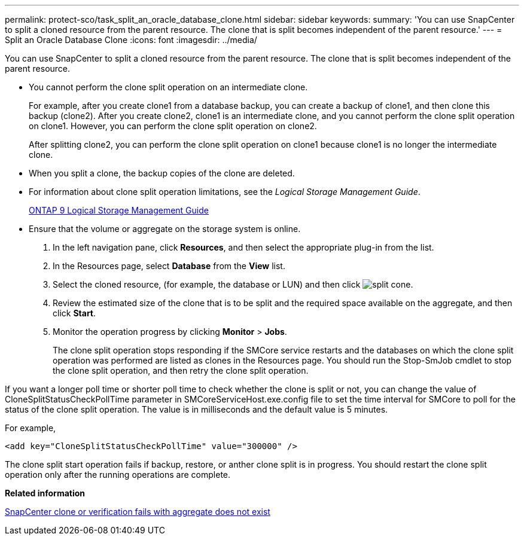 ---
permalink: protect-sco/task_split_an_oracle_database_clone.html
sidebar: sidebar
keywords: 
summary: 'You can use SnapCenter to split a cloned resource from the parent resource. The clone that is split becomes independent of the parent resource.'
---
= Split an Oracle Database Clone
:icons: font
:imagesdir: ../media/

[.lead]
You can use SnapCenter to split a cloned resource from the parent resource. The clone that is split becomes independent of the parent resource.

* You cannot perform the clone split operation on an intermediate clone.
+
For example, after you create clone1 from a database backup, you can create a backup of clone1, and then clone this backup (clone2). After you create clone2, clone1 is an intermediate clone, and you cannot perform the clone split operation on clone1. However, you can perform the clone split operation on clone2.
+
After splitting clone2, you can perform the clone split operation on clone1 because clone1 is no longer the intermediate clone.

* When you split a clone, the backup copies of the clone are deleted.
* For information about clone split operation limitations, see the _Logical Storage Management Guide_.
+
http://docs.netapp.com/ontap-9/topic/com.netapp.doc.dot-cm-vsmg/home.html[ONTAP 9 Logical Storage Management Guide]

* Ensure that the volume or aggregate on the storage system is online.

. In the left navigation pane, click *Resources*, and then select the appropriate plug-in from the list.
. In the Resources page, select *Database* from the *View* list.
. Select the cloned resource, (for example, the database or LUN) and then click image:../media/split_cone.gif[].
. Review the estimated size of the clone that is to be split and the required space available on the aggregate, and then click *Start*.
. Monitor the operation progress by clicking *Monitor* > *Jobs*.
+
The clone split operation stops responding if the SMCore service restarts and the databases on which the clone split operation was performed are listed as clones in the Resources page. You should run the Stop-SmJob cmdlet to stop the clone split operation, and then retry the clone split operation.

If you want a longer poll time or shorter poll time to check whether the clone is split or not, you can change the value of CloneSplitStatusCheckPollTime parameter in SMCoreServiceHost.exe.config file to set the time interval for SMCore to poll for the status of the clone split operation. The value is in milliseconds and the default value is 5 minutes.

For example,

----
<add key="CloneSplitStatusCheckPollTime" value="300000" />
----

The clone split start operation fails if backup, restore, or anther clone split is in progress. You should restart the clone split operation only after the running operations are complete.

*Related information*

https://kb.netapp.com/Advice_and_Troubleshooting/Data_Protection_and_Security/SnapCenter/SnapCenter_clone_or_verfication_fails_with_aggregate_does_not_exist[SnapCenter clone or verification fails with aggregate does not exist]

